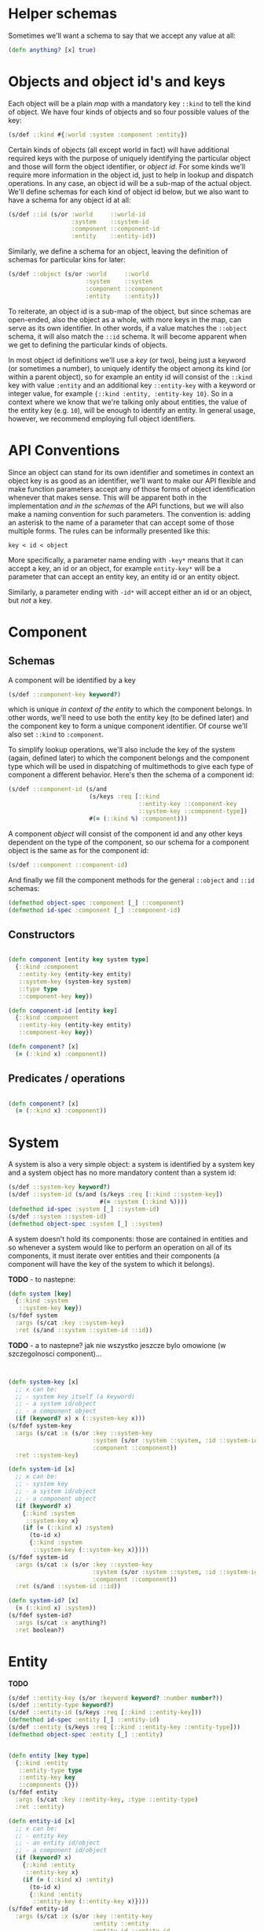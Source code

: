 # -*- encoding:utf-8 Mode: POLY-ORG;  -*- --- 
#+STARTUP: noindent

* Helper schemas

  Sometimes we'll want a schema to say that we accept any value at all:

  #+BEGIN_SRC clojure
    (defn anything? [x] true)
  #+END_SRC

* Objects and object id's and keys

  Each object will be a plain /map/ with a mandatory key =::kind= to tell the
  kind of object. We have four kinds of objects and so four possible values
  of the key:

  #+BEGIN_SRC clojure
    (s/def ::kind #{:world :system :component :entity})
  #+END_SRC

  Certain kinds of objects (all except world in fact) will have additional
  required keys with the purpose of uniquely identifying the particular object
  and those will form the object identifier, or /object id/. For some kinds
  we'll require more information in the object id, just to help in lookup and
  dispatch operations. In any case, an object id will be a sub-map of the actual
  object. We'll define schemas for each kind of object id below, but we also
  want to have a schema for any object id at all:

  #+BEGIN_SRC clojure
    (s/def ::id (s/or :world     ::world-id
                      :system    ::system-id
                      :component ::component-id
                      :entity    ::entity-id))
  #+END_SRC

  Similarly, we define a schema for an object, leaving the definition of schemas
  for particular kins for later:
  
  #+BEGIN_SRC clojure
    (s/def ::object (s/or :world     ::world
                          :system    ::system
                          :component ::component
                          :entity    ::entity))
  #+END_SRC

  To reiterate, an object id is a sub-map of the object, but since schemas are
  open-ended, also the object as a whole, with more keys in the map, can serve
  as its own identifier. In other words, if a value matches the =::object=
  schema, it will also match the =::id= schema. It will become apparent when we
  get to defining the particular kinds of objects.

  In most object id definitions we'll use a /key/ (or two), being just a keyword
  (or sometimes a number), to uniquely identify the object among its kind (or
  within a parent object), so for example an entity id will consist of the
  =::kind= key with value =:entity= and an additional key =::entity-key= with a
  keyword or integer value, for example ={::kind :entity, :entity-key 10}=. So
  in a context where we know that we're talking only about entities, the value
  of the entity key (e.g. =10=), will be enough to identify an entity. In
  general usage, however, we recommend employing full object identifiers.

* API Conventions  

  Since an object can stand for its own identifier and sometimes in context an
  object key is as good as an identifier, we'll want to make our API flexible
  and make function parameters accept any of those forms of object
  identification whenever that makes sense. This will be apparent both in the
  implementation /and in the schemas/ of the API functions, but we will also
  make a naming convention for such parameters. The convention is: adding an
  asterisk to the name of a parameter that can accept some of those multiple
  forms. The rules can be informally presented like this:

  =key < id < object=

  More specifically, a parameter name ending with =-key*= means that it can
  accept a key, an id or an object, for example =entity-key*= will be a
  parameter that can accept an entity key, an entity id or an entity object.

  Similarly, a parameter ending with =-id*= will accept either an id or an
  object, but /not/ a key.

* Component

** Schemas

  A component will be identified by a key

  #+BEGIN_SRC clojure
    (s/def ::component-key keyword?)
  #+END_SRC

  which is unique /in context of the entity/ to which the component belongs. In
  other words, we'll need to use both the entity key (to be defined later) and
  the component key to form a unique component identifier. Of course we'll also
  set =::kind= to =:component=.

  To simplify lookup operations, we'll also include the key of the system
  (again, defined later) to which the component belongs and the component type
  which will be used in dispatching of multimethods to give each type of
  component a different behavior. Here's then the schema of a component id:

  #+BEGIN_SRC clojure
    (s/def ::component-id (s/and
                           (s/keys :req [::kind
                                         ::entity-key ::component-key
                                         ::system-key ::component-type])
                           #(= (::kind %) :component)))
  #+END_SRC

  A component /object/ will consist of the component id and any other keys
  dependent on the type of the component, so our schema for a component
  object is the same as for the component id:

  #+BEGIN_SRC clojure
    (s/def ::component ::component-id)
  #+END_SRC

  And finally we fill the component methods for the general =::object= and
  =::id= schemas:

  #+BEGIN_SRC clojure
    (defmethod object-spec :component [_] ::component)
    (defmethod id-spec :component [_] ::component-id)
  #+END_SRC

** Constructors
  
  #+BEGIN_SRC clojure

    (defn component [entity key system type]
      {::kind :component
       ::entity-key (entity-key entity)
       ::system-key (system-key system)
       ::type type
       ::component-key key})

    (defn component-id [entity key]
      {::kind :component
       ::entity-key (entity-key entity)
       ::component-key key})

    (defn component? [x]
      (= (::kind x) :component))

  #+END_SRC

** Predicates / operations

  #+BEGIN_SRC clojure

    (defn component? [x]
      (= (::kind x) :component))

  #+END_SRC

* System

A system is also a very simple object: a system is identified by a system key
and a system object has no more mandatory content than a system id:

  #+BEGIN_SRC clojure
    (s/def ::system-key keyword?)
    (s/def ::system-id (s/and (s/keys :req [::kind ::system-key])
                              #(= :system (::kind %))))
    (defmethod id-spec :system [_] ::system-id)
    (s/def ::system ::system-id)
    (defmethod object-spec :system [_] ::system)
  #+END_SRC

A system doesn't hold its components: those are contained in entities and so
whenever a system would like to perform an operation on all of its components,
it must iterate over entities and their components (a component will have the key
of the system to which it belongs).

*TODO* - to nastepne:
  #+BEGIN_SRC clojure
    (defn system [key]
      {::kind :system
       ::system-key key})
    (s/fdef system
      :args (s/cat :key ::system-key)
      :ret (s/and ::system ::system-id ::id))

  #+END_SRC

*TODO* - a to nastepne? jak nie wszystko jeszcze bylo omowione (w szczegolnosci component)...

  #+BEGIN_SRC clojure


    (defn system-key [x]
      ;; x can be:
      ;; - system key itself (a keyword)
      ;; - a system id/object
      ;; - a component object
      (if (keyword? x) x (::system-key x)))
    (s/fdef system-key
      :args (s/cat :x (s/or :key ::system-key
                            :system (s/or :system ::system, :id ::system-id)
                            :component ::component))
      :ret ::system-key)

    (defn system-id [x]
      ;; x can be:
      ;; - system key
      ;; - a system id/object
      ;; - a component object
      (if (keyword? x)
        {::kind :system
         ::system-key x}
        (if (= (::kind x) :system)
          (to-id x)
          {::kind :system
           ::system-key (::system-key x)})))
    (s/fdef system-id
      :args (s/cat :x (s/or :key ::system-key
                            :system (s/or :system ::system, :id ::system-id)
                            :component ::component))
      :ret (s/and ::system-id ::id))

    (defn system-id? [x]
      (= (::kind x) :system))
    (s/fdef system-id?
      :args (s/cat :x anything?)
      :ret boolean?)

  #+END_SRC

* Entity
  
  *TODO*

  #+BEGIN_SRC clojure
    (s/def ::entity-key (s/or :keyword keyword? :number number?))
    (s/def ::entity-type keyword?)
    (s/def ::entity-id (s/keys :req [::kind ::entity-key]))
    (defmethod id-spec :entity [_] ::entity-id)
    (s/def ::entity (s/keys :req [::kind ::entity-key ::entity-type]))
    (defmethod object-spec :entity [_] ::entity)
  #+END_SRC

  #+BEGIN_SRC clojure

    (defn entity [key type]
      {::kind :entity
       ::entity-type type
       ::entity-key key
       ::components {}})
    (s/fdef entity
      :args (s/cat :key ::entity-key, :type ::entity-type)
      :ret ::entity)

    (defn entity-id [x]
      ;; x can be:
      ;; - entity key
      ;; - an entity id/object
      ;; - a component id/object
      (if (keyword? x)
        {::kind :entity
         ::entity-key x}
        (if (= (::kind x) :entity)
          (to-id x)
          {::kind :entity
           ::entity-key (::entity-key x)})))
    (s/fdef entity-id
      :args (s/cat :x (s/or :key ::entity-key
                            :entity ::entity
                            :entity-id ::entity-id
                            :component ::component
                            :component-id ::component-id))
      :ret ::entity-id)

    (defn entity-id? [x]
      (= (::kind x) :entity))
    (s/fdef entity-id?
      :args (s/cat :x anything?)
      :ret boolean?)

    (defn entity-key [x]
      ;; x can be:
      ;; - entity key itself (a keyword)
      ;; - an entity id/object
      ;; - a component id/object
      (if (keyword? x) x (::entity-key x)))
    (s/fdef entity-key
      :args (s/cat :x (s/or :key ::entity-key
                            :entity ::entity
                            :entity-id ::entity-id
                            :component ::component
                            :component-id ::component-id))
      :ret ::entity-key)

  #+END_SRC
  
* World

  There can be only one world, so to identify the world we only need to provide
  the =::kind=, so here's a schema for the world id and the world portion of the
  =::id= schema:

  #+BEGIN_SRC clojure
    (s/def ::world-id (s/and (s/keys :req [::kind]) #(= :world (::kind %))))
    (defmethod id-spec :world [_] ::world-id)
  #+END_SRC

  Here are schemas for the world object:

  #+BEGIN_SRC clojure
    (s/def ::world
      (s/and
       (s/keys :req [::kind ::entities ::systems ::time ::event-queue])
       #(= :world (::kind %))))

    (defmethod object-spec :world [_] ::world)
  #+END_SRC

  As we could see above, a world object holds everything:

  the map of entities (which will contain components):

  #+BEGIN_SRC clojure
  (s/def ::entities (s/map-of ::entity-key ::entity))
  #+END_SRC

  the map of systems:

  #+BEGIN_SRC clojure
  (s/def ::systems (s/map-of ::system-key ::system))
  #+END_SRC

  current time:

  #+BEGIN_SRC clojure
  (s/def ::time integer?)
  #+END_SRC

  and an event queue (TODO: spec in that module).

  Here's a function to create a new, empty world object:

  #+BEGIN_SRC clojure

    (defn world []
      {::kind :world
       ::entities {}
       ::systems {}
       ::time 0
       ::event-queue (eq/create)})
    (s/fdef world
      :args (s/cat)
      :ret (s/and ::world ::world-id ::id))

  #+END_SRC

  and functions to create the world id and to check if a given value (any value)
  is a world id or not:

  #+BEGIN_SRC clojure
    (defn world-id [] {::kind :world})
    (s/fdef world-id :args (s/cat) :ret (s/and ::world-id ::id))

    (defn world-id? [x] (= (::kind x) :world))
    (s/fdef world-id? :args (s/cat :x anything?) :ret (s/and boolean?))

  #+END_SRC

* Inne

  #+BEGIN_SRC clojure

    ;; NOTE. The `id?` predicate is very simple, as it only checks for the presence of the ::kind attribute.
    ;; We assume that if the API is properly used and no external code manually creates maps with
    ;; keys in our namespace, then that check is sufficient to ensure that we have an object or id created by us.
    ;; If a user wants a full check, they can use spec directly: (s/valid? ::id x) or (s/valid? ::object x).
    (defn id? [x]
      (boolean (::kind x)))
    (s/fdef id?
      :args (s/cat :x anything?)
      :ret boolean?)

  #+END_SRC

  Each object is its own id, but not vice-versa.

  #+BEGIN_SRC clojure

    (defn to-id [object]
      (if (= (::kind object) :component)
        (select-keys object [::kind ::entity-key ::component-key])
        (select-keys object [::kind ::system-key ::entity-key ::component-key])))
    (s/fdef to-id
      :args (s/cat :object ::id)
      :ret ::id)

  #+END_SRC



* Cheat-sheet?


  #+BEGIN_SRC clojure :load no

  -key < -id <= -object


  CHYBA DODAMY ::system-key do component-id, zeby bylo ladnie wszedzie

  ::id ::object (id? <any>) (to-id <id>)

  ::world-id ::world (world-id) (world) (world-id? <any>)

  ::system-key ::system-id ::system
  (system <system-key>)
  (system-id <system key>|<component>) (system-id? <any>)
  (system-key <system-key>|<component>)

  ::component-key ::component-id ::component
  (component <entity-key> <system-key> <component-type>)
  (component-id <entity-key> <component-key>) ---- w takich miejscach trzeba tez dodawac
                                                   konwersje z obiektu:
                                                   (component-id <component>),
                                                   a wlasciwie:
                                                   (component-id <component-id)
  (component? <any>)

  ::entity-key ::entity-id ::entity ::entity-type
  (entity <entity key> <entity type>)
  (entity-id <entity key>|<component-id>)
  (entity-id?)

  ;*** Querying ************************************************************

  ; e.g. (all-systems <world>)

  ;*** Modifying ***********************************************************

  ; e.g. (remove-entity ...)

  ;*** Events **************************************************************

  #+END_SRC

